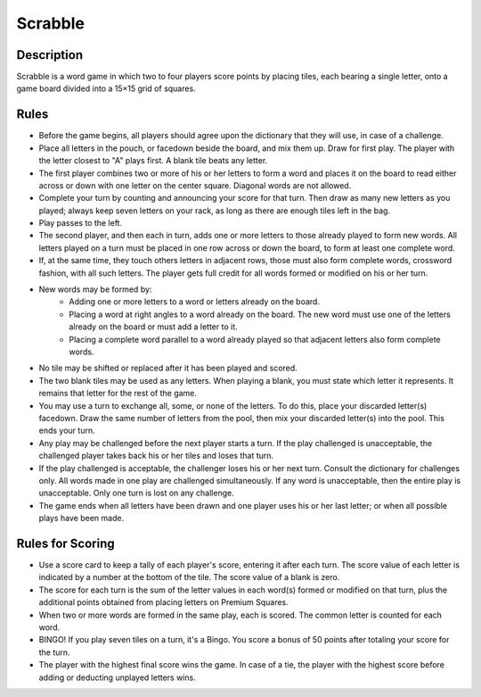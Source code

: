 Scrabble
========

Description
-----------

Scrabble is a word game in which two to four players score points by placing tiles, each bearing a single letter, onto a game board divided into a 15×15 grid of squares. 

Rules
-----

*  Before the game begins, all players should agree upon the dictionary that they will use, in case of a challenge.

* Place all letters in the pouch, or facedown beside the board, and mix them up. Draw for first play. The player with the letter closest to "A" plays first. A blank tile beats any letter. 

* The first player combines two or more of his or her letters to form a word and places it on the board to read either across or down with one letter on the center square. Diagonal words are not allowed.

* Complete your turn by counting and announcing your score for that turn. Then draw as many new letters as you played; always keep seven letters on your rack, as long as there are enough tiles left in the bag.

* Play passes to the left. 

* The second player, and then each in turn, adds one or more letters to those already played to form new words. All letters played on a turn must be placed in one row across or down the board, to form at least one complete word. 

* If, at the same time, they touch others letters in adjacent rows, those must also form complete words, crossword fashion, with all such letters. The player gets full credit for all words formed or modified on his or her turn.

* New words may be formed by:
	- Adding one or more letters to a word or letters already on the board.
	- Placing a word at right angles to a word already on the board. The new word must use one of the letters already on the board or must add a letter to it.
	- Placing a complete word parallel to a word already played so that adjacent letters also form complete words.

* No tile may be shifted or replaced after it has been played and scored.

* The two blank tiles may be used as any letters. When playing a blank, you must state which letter it represents. It remains that letter for the rest of the game.

* You may use a turn to exchange all, some, or none of the letters. To do this, place your discarded letter(s) facedown. Draw the same number of letters from the pool, then mix your discarded letter(s) into the pool. This ends your turn.

* Any play may be challenged before the next player starts a turn. If the play challenged is unacceptable, the challenged player takes back his or her tiles and loses that turn. 

* If the play challenged is acceptable, the challenger loses his or her next turn. Consult the dictionary for challenges only. All words made in one play are challenged simultaneously. If any word is unacceptable, then the entire play is unacceptable. Only one turn is lost on any challenge.

* The game ends when all letters have been drawn and one player uses his or her last letter; or when all possible plays have been made.

Rules for Scoring
------------------

* Use a score card to keep a tally of each player's score, entering it after each turn. The score value of each letter is indicated by a number at the bottom of the tile. The score value of a blank is zero.

* The score for each turn is the sum of the letter values in each word(s) formed or modified on that turn, plus the additional points obtained from placing letters on Premium Squares.

* When two or more words are formed in the same play, each is scored. The common letter is counted for each word.

* BINGO! If you play seven tiles on a turn, it's a Bingo. You score a bonus of 50 points after totaling your score for the turn.

* The player with the highest final score wins the game. In case of a tie, the player with the highest score before adding or deducting unplayed letters wins.
